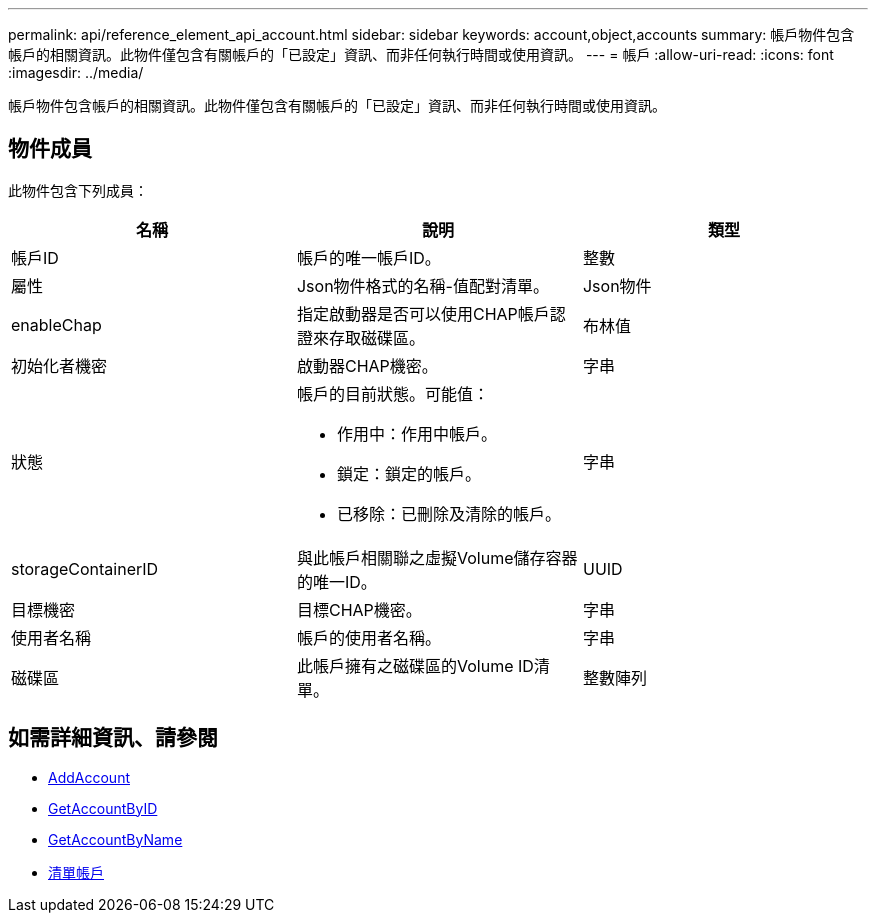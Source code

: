 ---
permalink: api/reference_element_api_account.html 
sidebar: sidebar 
keywords: account,object,accounts 
summary: 帳戶物件包含帳戶的相關資訊。此物件僅包含有關帳戶的「已設定」資訊、而非任何執行時間或使用資訊。 
---
= 帳戶
:allow-uri-read: 
:icons: font
:imagesdir: ../media/


[role="lead"]
帳戶物件包含帳戶的相關資訊。此物件僅包含有關帳戶的「已設定」資訊、而非任何執行時間或使用資訊。



== 物件成員

此物件包含下列成員：

|===
| 名稱 | 說明 | 類型 


 a| 
帳戶ID
 a| 
帳戶的唯一帳戶ID。
 a| 
整數



 a| 
屬性
 a| 
Json物件格式的名稱-值配對清單。
 a| 
Json物件



 a| 
enableChap
 a| 
指定啟動器是否可以使用CHAP帳戶認證來存取磁碟區。
 a| 
布林值



 a| 
初始化者機密
 a| 
啟動器CHAP機密。
 a| 
字串



 a| 
狀態
 a| 
帳戶的目前狀態。可能值：

* 作用中：作用中帳戶。
* 鎖定：鎖定的帳戶。
* 已移除：已刪除及清除的帳戶。

 a| 
字串



 a| 
storageContainerID
 a| 
與此帳戶相關聯之虛擬Volume儲存容器的唯一ID。
 a| 
UUID



 a| 
目標機密
 a| 
目標CHAP機密。
 a| 
字串



 a| 
使用者名稱
 a| 
帳戶的使用者名稱。
 a| 
字串



 a| 
磁碟區
 a| 
此帳戶擁有之磁碟區的Volume ID清單。
 a| 
整數陣列

|===


== 如需詳細資訊、請參閱

* xref:reference_element_api_addaccount.adoc[AddAccount]
* xref:reference_element_api_getaccountbyid.adoc[GetAccountByID]
* xref:reference_element_api_getaccountbyname.adoc[GetAccountByName]
* xref:reference_element_api_listaccounts.adoc[清單帳戶]

